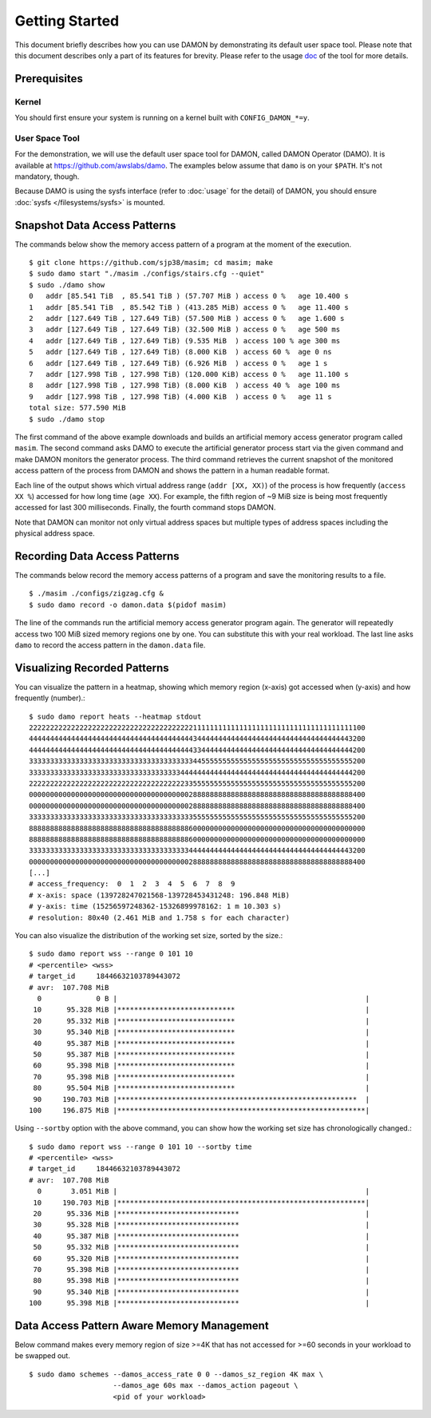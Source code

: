 .. SPDX-License-Identifier: GPL-2.0

===============
Getting Started
===============

This document briefly describes how you can use DAMON by demonstrating its
default user space tool.  Please note that this document describes only a part
of its features for brevity.  Please refer to the usage `doc
<https://github.com/awslabs/damo/blob/next/USAGE.md>`_ of the tool for more
details.


Prerequisites
=============

Kernel
------

You should first ensure your system is running on a kernel built with
``CONFIG_DAMON_*=y``.


User Space Tool
---------------

For the demonstration, we will use the default user space tool for DAMON,
called DAMON Operator (DAMO).  It is available at
https://github.com/awslabs/damo.  The examples below assume that ``damo`` is on
your ``$PATH``.  It's not mandatory, though.

Because DAMO is using the sysfs interface (refer to :doc:`usage` for the
detail) of DAMON, you should ensure :doc:`sysfs </filesystems/sysfs>` is
mounted.


Snapshot Data Access Patterns
=============================

The commands below show the memory access pattern of a program at the moment of
the execution. ::

    $ git clone https://github.com/sjp38/masim; cd masim; make
    $ sudo damo start "./masim ./configs/stairs.cfg --quiet"
    $ sudo ./damo show
    0   addr [85.541 TiB  , 85.541 TiB ) (57.707 MiB ) access 0 %   age 10.400 s
    1   addr [85.541 TiB  , 85.542 TiB ) (413.285 MiB) access 0 %   age 11.400 s
    2   addr [127.649 TiB , 127.649 TiB) (57.500 MiB ) access 0 %   age 1.600 s
    3   addr [127.649 TiB , 127.649 TiB) (32.500 MiB ) access 0 %   age 500 ms
    4   addr [127.649 TiB , 127.649 TiB) (9.535 MiB  ) access 100 % age 300 ms
    5   addr [127.649 TiB , 127.649 TiB) (8.000 KiB  ) access 60 %  age 0 ns
    6   addr [127.649 TiB , 127.649 TiB) (6.926 MiB  ) access 0 %   age 1 s
    7   addr [127.998 TiB , 127.998 TiB) (120.000 KiB) access 0 %   age 11.100 s
    8   addr [127.998 TiB , 127.998 TiB) (8.000 KiB  ) access 40 %  age 100 ms
    9   addr [127.998 TiB , 127.998 TiB) (4.000 KiB  ) access 0 %   age 11 s
    total size: 577.590 MiB
    $ sudo ./damo stop

The first command of the above example downloads and builds an artificial
memory access generator program called ``masim``.  The second command asks DAMO
to execute the artificial generator process start via the given command and
make DAMON monitors the generator process.  The third command retrieves the
current snapshot of the monitored access pattern of the process from DAMON and
shows the pattern in a human readable format.

Each line of the output shows which virtual address range (``addr [XX, XX)``)
of the process is how frequently (``access XX %``) accessed for how long time
(``age XX``).  For example, the fifth region of ~9 MiB size is being most
frequently accessed for last 300 milliseconds.  Finally, the fourth command
stops DAMON.

Note that DAMON can monitor not only virtual address spaces but multiple types
of address spaces including the physical address space.


Recording Data Access Patterns
==============================

The commands below record the memory access patterns of a program and save the
monitoring results to a file. ::

    $ ./masim ./configs/zigzag.cfg &
    $ sudo damo record -o damon.data $(pidof masim)

The line of the commands run the artificial memory access
generator program again.  The generator will repeatedly
access two 100 MiB sized memory regions one by one.  You can substitute this
with your real workload.  The last line asks ``damo`` to record the access
pattern in the ``damon.data`` file.


Visualizing Recorded Patterns
=============================

You can visualize the pattern in a heatmap, showing which memory region
(x-axis) got accessed when (y-axis) and how frequently (number).::

    $ sudo damo report heats --heatmap stdout
    22222222222222222222222222222222222222211111111111111111111111111111111111111100
    44444444444444444444444444444444444444434444444444444444444444444444444444443200
    44444444444444444444444444444444444444433444444444444444444444444444444444444200
    33333333333333333333333333333333333333344555555555555555555555555555555555555200
    33333333333333333333333333333333333344444444444444444444444444444444444444444200
    22222222222222222222222222222222222223355555555555555555555555555555555555555200
    00000000000000000000000000000000000000288888888888888888888888888888888888888400
    00000000000000000000000000000000000000288888888888888888888888888888888888888400
    33333333333333333333333333333333333333355555555555555555555555555555555555555200
    88888888888888888888888888888888888888600000000000000000000000000000000000000000
    88888888888888888888888888888888888888600000000000000000000000000000000000000000
    33333333333333333333333333333333333333444444444444444444444444444444444444443200
    00000000000000000000000000000000000000288888888888888888888888888888888888888400
    [...]
    # access_frequency:  0  1  2  3  4  5  6  7  8  9
    # x-axis: space (139728247021568-139728453431248: 196.848 MiB)
    # y-axis: time (15256597248362-15326899978162: 1 m 10.303 s)
    # resolution: 80x40 (2.461 MiB and 1.758 s for each character)

You can also visualize the distribution of the working set size, sorted by the
size.::

    $ sudo damo report wss --range 0 101 10
    # <percentile> <wss>
    # target_id     18446632103789443072
    # avr:  107.708 MiB
      0             0 B |                                                           |
     10      95.328 MiB |****************************                               |
     20      95.332 MiB |****************************                               |
     30      95.340 MiB |****************************                               |
     40      95.387 MiB |****************************                               |
     50      95.387 MiB |****************************                               |
     60      95.398 MiB |****************************                               |
     70      95.398 MiB |****************************                               |
     80      95.504 MiB |****************************                               |
     90     190.703 MiB |*********************************************************  |
    100     196.875 MiB |***********************************************************|

Using ``--sortby`` option with the above command, you can show how the working
set size has chronologically changed.::

    $ sudo damo report wss --range 0 101 10 --sortby time
    # <percentile> <wss>
    # target_id     18446632103789443072
    # avr:  107.708 MiB
      0       3.051 MiB |                                                           |
     10     190.703 MiB |***********************************************************|
     20      95.336 MiB |*****************************                              |
     30      95.328 MiB |*****************************                              |
     40      95.387 MiB |*****************************                              |
     50      95.332 MiB |*****************************                              |
     60      95.320 MiB |*****************************                              |
     70      95.398 MiB |*****************************                              |
     80      95.398 MiB |*****************************                              |
     90      95.340 MiB |*****************************                              |
    100      95.398 MiB |*****************************                              |


Data Access Pattern Aware Memory Management
===========================================

Below command makes every memory region of size >=4K that has not accessed for
>=60 seconds in your workload to be swapped out. ::

    $ sudo damo schemes --damos_access_rate 0 0 --damos_sz_region 4K max \
                        --damos_age 60s max --damos_action pageout \
                        <pid of your workload>
